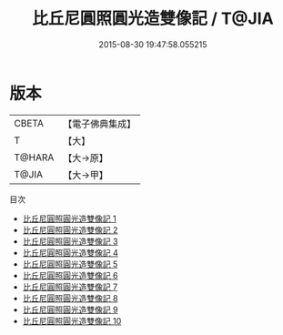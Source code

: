 #+TITLE: 比丘尼圓照圓光造雙像記 / T@JIA

#+DATE: 2015-08-30 19:47:58.055215
* 版本
 |     CBETA|【電子佛典集成】|
 |         T|【大】     |
 |    T@HARA|【大→原】   |
 |     T@JIA|【大→甲】   |
目次
 - [[file:KR6d0015_001.txt][比丘尼圓照圓光造雙像記 1]]
 - [[file:KR6d0015_002.txt][比丘尼圓照圓光造雙像記 2]]
 - [[file:KR6d0015_003.txt][比丘尼圓照圓光造雙像記 3]]
 - [[file:KR6d0015_004.txt][比丘尼圓照圓光造雙像記 4]]
 - [[file:KR6d0015_005.txt][比丘尼圓照圓光造雙像記 5]]
 - [[file:KR6d0015_006.txt][比丘尼圓照圓光造雙像記 6]]
 - [[file:KR6d0015_007.txt][比丘尼圓照圓光造雙像記 7]]
 - [[file:KR6d0015_008.txt][比丘尼圓照圓光造雙像記 8]]
 - [[file:KR6d0015_009.txt][比丘尼圓照圓光造雙像記 9]]
 - [[file:KR6d0015_010.txt][比丘尼圓照圓光造雙像記 10]]
